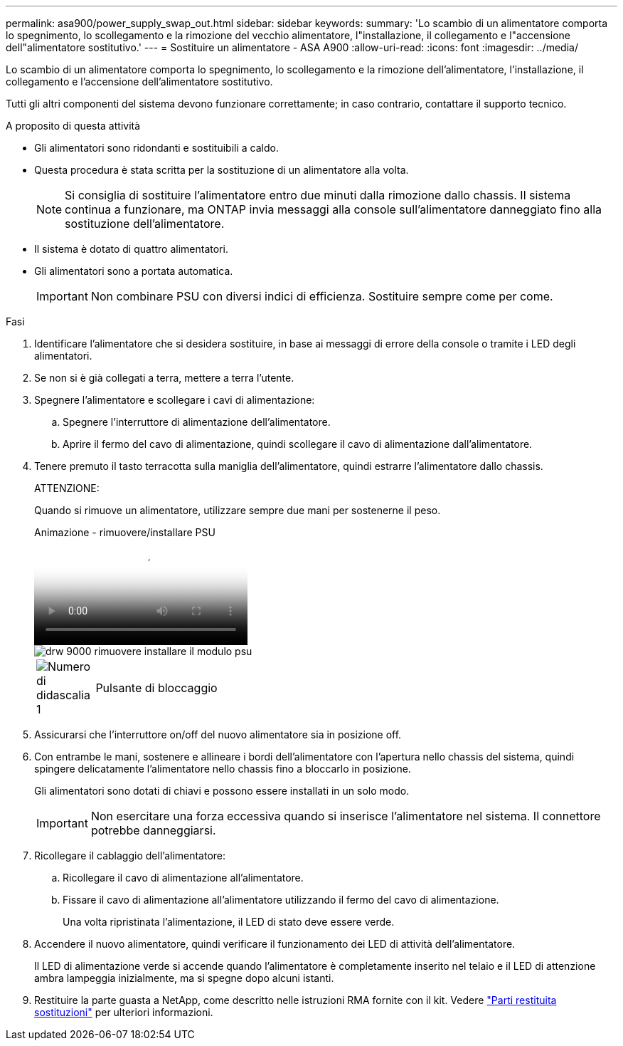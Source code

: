 ---
permalink: asa900/power_supply_swap_out.html 
sidebar: sidebar 
keywords:  
summary: 'Lo scambio di un alimentatore comporta lo spegnimento, lo scollegamento e la rimozione del vecchio alimentatore, l"installazione, il collegamento e l"accensione dell"alimentatore sostitutivo.' 
---
= Sostituire un alimentatore - ASA A900
:allow-uri-read: 
:icons: font
:imagesdir: ../media/


[role="lead"]
Lo scambio di un alimentatore comporta lo spegnimento, lo scollegamento e la rimozione dell'alimentatore, l'installazione, il collegamento e l'accensione dell'alimentatore sostitutivo.

Tutti gli altri componenti del sistema devono funzionare correttamente; in caso contrario, contattare il supporto tecnico.

.A proposito di questa attività
* Gli alimentatori sono ridondanti e sostituibili a caldo.
* Questa procedura è stata scritta per la sostituzione di un alimentatore alla volta.
+

NOTE: Si consiglia di sostituire l'alimentatore entro due minuti dalla rimozione dallo chassis. Il sistema continua a funzionare, ma ONTAP invia messaggi alla console sull'alimentatore danneggiato fino alla sostituzione dell'alimentatore.

* Il sistema è dotato di quattro alimentatori.
* Gli alimentatori sono a portata automatica.
+

IMPORTANT: Non combinare PSU con diversi indici di efficienza. Sostituire sempre come per come.



.Fasi
. Identificare l'alimentatore che si desidera sostituire, in base ai messaggi di errore della console o tramite i LED degli alimentatori.
. Se non si è già collegati a terra, mettere a terra l'utente.
. Spegnere l'alimentatore e scollegare i cavi di alimentazione:
+
.. Spegnere l'interruttore di alimentazione dell'alimentatore.
.. Aprire il fermo del cavo di alimentazione, quindi scollegare il cavo di alimentazione dall'alimentatore.


. Tenere premuto il tasto terracotta sulla maniglia dell'alimentatore, quindi estrarre l'alimentatore dallo chassis.
+
ATTENZIONE:

+
Quando si rimuove un alimentatore, utilizzare sempre due mani per sostenerne il peso.

+
.Animazione - rimuovere/installare PSU
video::6d0eee92-72e2-4da4-a4fa-adf9016b57ff[panopto]
+
image::../media/drw_9000_remove_install_psu_module.svg[drw 9000 rimuovere installare il modulo psu]

+
[cols="10,90"]
|===


 a| 
image:../media/legend_icon_01.png["Numero di didascalia 1"]
 a| 
Pulsante di bloccaggio

|===
. Assicurarsi che l'interruttore on/off del nuovo alimentatore sia in posizione off.
. Con entrambe le mani, sostenere e allineare i bordi dell'alimentatore con l'apertura nello chassis del sistema, quindi spingere delicatamente l'alimentatore nello chassis fino a bloccarlo in posizione.
+
Gli alimentatori sono dotati di chiavi e possono essere installati in un solo modo.

+

IMPORTANT: Non esercitare una forza eccessiva quando si inserisce l'alimentatore nel sistema. Il connettore potrebbe danneggiarsi.

. Ricollegare il cablaggio dell'alimentatore:
+
.. Ricollegare il cavo di alimentazione all'alimentatore.
.. Fissare il cavo di alimentazione all'alimentatore utilizzando il fermo del cavo di alimentazione.
+
Una volta ripristinata l'alimentazione, il LED di stato deve essere verde.



. Accendere il nuovo alimentatore, quindi verificare il funzionamento dei LED di attività dell'alimentatore.
+
Il LED di alimentazione verde si accende quando l'alimentatore è completamente inserito nel telaio e il LED di attenzione ambra lampeggia inizialmente, ma si spegne dopo alcuni istanti.

. Restituire la parte guasta a NetApp, come descritto nelle istruzioni RMA fornite con il kit. Vedere https://mysupport.netapp.com/site/info/rma["Parti restituita  sostituzioni"^] per ulteriori informazioni.

